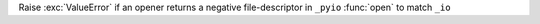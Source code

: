 Raise :exc:`ValueError` if an opener returns a negative file-descriptor in ``_pyio``
:func:`open` to match ``_io``
